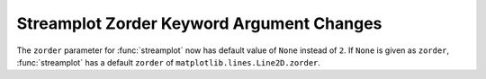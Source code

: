 Streamplot Zorder Keyword Argument Changes
------------------------------------------

The ``zorder`` parameter for :func:`streamplot` now has default
value of ``None`` instead of ``2``. If ``None`` is given as ``zorder``,
:func:`streamplot` has a default ``zorder`` of 
``matplotlib.lines.Line2D.zorder``.
